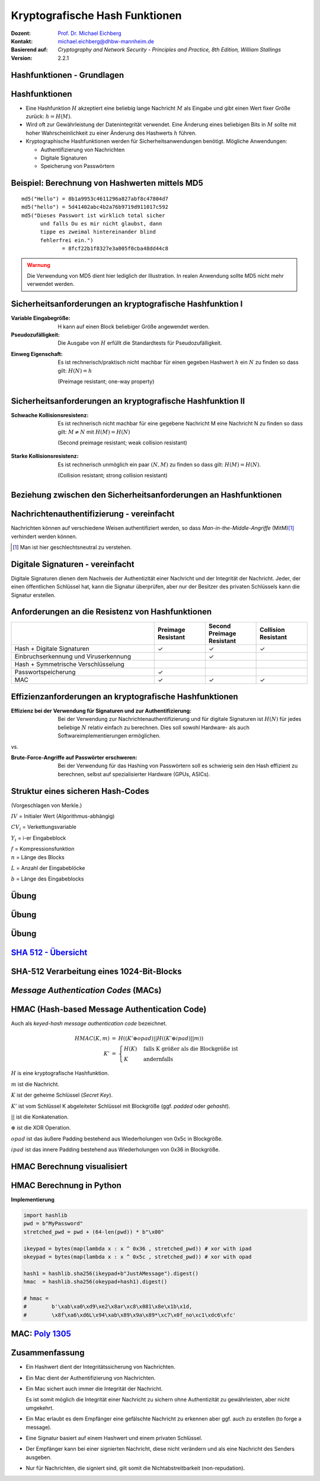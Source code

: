 .. meta:: 
    :author: Michael Eichberg
    :keywords: hash functions
    :description lang=en: Cryptographic Hash Functions
    :description lang=de: Kryptografische Hashfunktionen
    :id: lecture-security-hash_functions
    :first-slide: last-viewed
    :exercises-master-password: WirklichSchwierig!

.. |html-source| source::
    :prefix: https://delors.github.io/
    :suffix: .html
.. |pdf-source| source::
    :prefix: https://delors.github.io/
    :suffix: .html.pdf

.. role:: incremental
.. role:: ger
.. role:: eng
.. role:: red
.. role:: green 
.. role:: blue 
.. role:: minor
.. role:: far-far-smaller
.. role:: far-smaller
    
    

Kryptografische Hash Funktionen
===============================================

:Dozent: `Prof. Dr. Michael Eichberg <https://delors.github.io/cv/folien.de.rst.html>`__
:Kontakt: michael.eichberg@dhbw-mannheim.de
:Basierend auf: *Cryptography and Network Security - Principles and Practice, 8th Edition, William Stallings*
:Version: 2.2.1

.. supplemental::

  :Folien: 
      [HTML] |html-source|

      [PDF] |pdf-source|
  :Fehler melden:
      https://github.com/Delors/delors.github.io/issues



.. class:: new-section

Hashfunktionen - Grundlagen
------------------------------------------------


Hashfunktionen
-------------------------------

.. class:: incremental

- Eine Hashfunktion :math:`H` akzeptiert eine beliebig lange Nachricht :math:`M` als Eingabe und gibt einen Wert fixer Größe zurück: :math:`h = H(M)`.
- Wird oft zur Gewährleistung der Datenintegrität verwendet. Eine Änderung eines beliebigen Bits in :math:`M` sollte mit hoher Wahrscheinlichkeit zu einer Änderung des Hashwerts :math:`h` führen.
- Kryptographische Hashfunktionen werden für Sicherheitsanwendungen benötigt. Mögliche Anwendungen:
  
  - Authentifizierung von Nachrichten
  - Digitale Signaturen
  - Speicherung von Passwörtern
  

Beispiel: Berechnung von Hashwerten mittels MD5
-------------------------------------------------------

.. class:: monospaced

:: 

    md5("Hello") = 8b1a9953c4611296a827abf8c47804d7
    md5("hello") = 5d41402abc4b2a76b9719d911017c592
    md5("Dieses Passwort ist wirklich total sicher 
          und falls Du es mir nicht glaubst, dann
          tippe es zweimal hintereinander blind 
          fehlerfrei ein.") 
                 = 8fcf22b1f8327e3a005f0cba48dd44c8

.. admonition:: Warnung
    :class: warning incremental margin-top-2em

    Die Verwendung von MD5 dient hier lediglich der Illustration. In realen Anwendung sollte MD5 nicht mehr verwendet werden.



Sicherheitsanforderungen an kryptografische Hashfunktion I
----------------------------------------------------------

:Variable Eingabegröße: H kann auf einen Block beliebiger Größe angewendet werden.
:Pseudozufälligkeit: Die Ausgabe von :math:`H` erfüllt die Standardtests für Pseudozufälligkeit.

.. class:: incremental 

:Einweg Eigenschaft: 
    
    Es ist rechnerisch/praktisch nicht machbar für einen gegeben Hashwert :math:`h` ein :math:`N` zu finden so dass gilt: :math:`H(N) = h`

    (:eng:`Preimage resistant; one-way property`)


Sicherheitsanforderungen an kryptografische Hashfunktion II
-------------------------------------------------------------------------

:Schwache Kollisionsresistenz: 

    Es ist rechnerisch nicht machbar für eine gegebene Nachricht M eine Nachricht N zu finden so dass gilt: :math:`M \neq N` mit :math:`H(M) = H(N)` 

    (:eng:`Second preimage resistant; weak collision resistant`)

.. class:: incremental

:Starke Kollisionsresistenz: 
    
    Es ist rechnerisch unmöglich ein paar :math:`(N,M)` zu finden so dass gilt: :math:`H(M) = H(N)`. 

    (:eng:`Collision resistant; strong collision resistant`)

.. supplemental::

    **Hintergrund**

    Im Deutschen wird auch von Urbild-Angriffen gesprochen. In dem Fall ist *preimage resistance* (d. h. die Einweg Eigenschaft) gleichbedeutend damit, dass man nicht effektiv einen „Erstes-Urbild-Angriff“ durchführen kann. Hierbei ist das Urbild die ursprüngliche Nachricht :math:`M`, die *gehasht* wurde.

    *Second preimage resistance* ist dann gleichbedeutend damit, dass man nicht effektiv einen „Zweites-Urbild-Angriff“ durchführen kann. Es ist nicht möglich zu einer Nachricht M eine zweite Nachricht N (d. h. ein zweites Urbild) zu finden, die für eine gegebene Hashfunktion den gleich Hash aufweist.


Beziehung zwischen den Sicherheitsanforderungen an Hashfunktionen
------------------------------------------------------------------

.. image:: drawings/hash_functions/properties.svg 
    :alt: Beziehung zwischen den Eigenschaften von Hashfunktionen
    :align: center
    :width: 1200px



Nachrichtenauthentifizierung - vereinfacht
-------------------------------------------------------

.. class:: far-smaller

Nachrichten können auf verschiedene Weisen authentifiziert werden, so dass *Man-in-the-Middle-Angriffe* (MitM)\ [#]_ verhindert werden können.

.. stack::

    .. layer::

        .. image:: drawings/digests/all_encrypted.svg
            :align: center
            :width: 1326

    .. layer:: incremental

        .. image:: drawings/digests/hash_encrypted.svg
            :align: center
            :width: 1560

    .. layer:: incremental

        .. image:: drawings/digests/secret_appended.svg
            :align: center
            :width: 1560

    .. layer:: incremental

        .. image:: drawings/digests/secret_encrypted.svg
            :align: center
            :width: 1774


.. [#] :eng:`Man` ist hier geschlechtsneutral zu verstehen. 

.. supplemental::
    
    **Szenarien**

    Im ersten Szenario wird der Hash an die Nachricht angehängt und als ganzes verschlüsselt. Wir erhalten Vertraulichkeit und Authentizität.

    Im zweiten Szenario wird der Hash der Nachricht berechnet und dann verschlüsselt. Der Empfänger kann den Hash berechnen und mit dem entschlüsselten Hash vergleichen. Wir erhalten Authentizität, aber keine Vertraulichkeit.

    Im dritten Szenario wird an die Nachricht ein geteiltes Secret angehängt und  alles zusammen gehasht. Die Nachricht wird dann mit dem Ergebnis der vorhergehenden Operation zusammen verschickt.

    Im letzten Szenario werden alle Ansätze kombiniert.

    **Legende**

    :M: die Nachricht
    :H: die Hashfunktion
    :E: der Verschlüsselungsalgorithmus
    :D: der Entschlüsselungsalgorithmus
    :K: ein geheimer Schlüssel
    :S: eine geheime Zeichenkette
    :||: die Konkatenation von zwei Werten (d. h. das Aneinanderhängen von zwei Werten)


    .. admonition:: Hinweis

        Bei *Man-in-the-Middle-Angriffen* handelt es sich um einen Fachbegriff und häufig wird zum Beispiel Eve oder Mallory verwendet, um die Person zu bezeichnen, die den Angriff durchführt. Gelegentlich wird auch *Adversary-in-the-Middle* oder *Person-in-the-Middle* verwendet. 

    .. admonition:: Message-Digests
        
        Im allgemeinen Sprachgebrauch wird auch von :eng:`Message Digests` gesprochen.



Digitale Signaturen - vereinfacht
-------------------------------------------------------

.. class:: far-smaller

Digitale Signaturen dienen dem Nachweis der Authentizität einer Nachricht und der Integrität der Nachricht.  Jeder, der einen öffentlichen Schlüssel hat, kann die Signatur überprüfen, aber nur der Besitzer des privaten Schlüssels kann die Signatur erstellen.

.. stack::

    .. layer::

        .. image:: drawings/signatures/just_authentication.svg
            :align: center
            :width: 1582

    .. layer:: incremental

        .. image:: drawings/signatures/authentication_and_encryption.svg
            :align: center
            :width: 1775

.. supplemental::

    **Legende**

    :M: die Nachricht
    :H: die Hashfunktion
    :E: der Verschlüsselungsalgorithmus
    :D: der Entschlüsselungsalgorithmus
    :`PR_a`:math:: der private Schlüssel von a
    :`PU_a`:math:: der öffentliche Schlüssel von a
    :||: die Konkatenation von zwei Werten (d. h. das Aneinanderhängen von zwei Werten)



Anforderungen an die Resistenz von Hashfunktionen
---------------------------------------------------

.. csv-table::
    :header: "", Preimage Resistant, Second Preimage Resistant, Collision Resistant
    :class: smaller highlight-line-on-hover incremental
    :widths: 28, 10, 10, 10
    
    Hash + Digitale Signaturen, ✓, ✓, ✓
    Einbruchserkennung und Viruserkennung, , ✓ , 
    Hash + Symmetrische Verschlüsselung, , , 
    Passwortspeicherung, ✓, , 
    MAC, ✓, ✓, ✓

.. supplemental:: 

    .. rubric:: Einbruchserkennung und Viruserkennung - Hintergrund

    Bei der Einbruchserkennung und Viruserkennung ist *second preimage* Resistenz erforderlich. Andernfalls könnte ein Angreifer seine Malware so schreiben, ass diese einen Hash wie eine vorhandene gutartige Software hat und so verhindern, dass die Malware auf eine schwarze Liste gesetzt werde kann, ohne den Kollateralschaden, dass auch die gutartige Software fälschlicherweise als Malware erkannt wird.
    
    .. rubric:: Aufwand eines Kollisionsangriffs

    Ein Kollisionsangriff erfordert weniger Aufwand als ein *preimage* oder ein *second preimage* Angriff.

    Dies wird durch das Geburtstagsparadoxon erklärt. Wählt man Zufallsvariablen aus einer Gleichverteilung im Bereich von :math:`0` bis :math:`N-1`, so übersteigt die Wahrscheinlichkeit, dass ein sich wiederholendes Element gefunden wird, nach :math:`\sqrt{N}` Auswahlen :math:`0,5`. Wenn wir also für einen m-Bit-Hashwert Datenblöcke zufällig auswählen, können wir erwarten, zwei Datenblöcke innerhalb von :math:`\sqrt{2^m} = 2^{m/2}` Versuchen zu finden.

    .. admonition:: Beispiel
        :class: smaller

        Es ist relativ einfach, ähnliche Meldungen zu erstellen. Wenn ein Text 8 Stellen hat, an denen ein Wort mit einem anderen ausgetauscht werden kann, dann hat man bereits :math:`2^{8}` verschiedene Texte.

        Es ist relativ trivial(1), vergleichbare(2) Nachrichten(3) zu schreiben(4). Wenn ein Text 8 Stellen hat, an denen ein Ausdruck(5) mit einem vergleichbaren (6) ausgetauscht werden kann, dann erhält(7) man bereits :math:`2^{8}` verschiedene Dokumente(8).



Effizienzanforderungen an kryptografische Hashfunktionen
------------------------------------------------------------------------

:Effizienz bei der Verwendung für Signaturen und zur Authentifizierung:

  Bei der Verwendung zur Nachrichtenauthentifizierung und für digitale Signaturen ist :math:`H(N)` für jedes beliebige :math:`N` relativ einfach zu berechnen. Dies soll sowohl Hardware- als auch Softwareimplementierungen ermöglichen.

.. container:: incremental

    .. container:: text-align-center bold huge
        
        vs.

    :Brute-Force-Angriffe auf Passwörter erschweren:

        Bei der Verwendung für das Hashing von Passwörtern soll es schwierig sein den Hash effizient zu berechnen, selbst auf spezialisierter Hardware (GPUs, ASICs).



Struktur eines sicheren Hash-Codes 
------------------------------------------------------------------------

(Vorgeschlagen von Merkle.)

.. image:: drawings/hash_functions/structure_of_secure_hash_codes.svg
    :width: 1400px
    :align: center 

.. container:: two-columns smaller 

    .. container:: column no-separator

        :math:`IV` = Initialer Wert (Algorithmus-abhängig)

        :math:`CV_i` = Verkettungsvariable 
        
        :math:`Y_i` = i-er Eingabeblock

        :math:`f` = Kompressionsfunktion
        
    .. container:: column

        :math:`n` = Länge des Blocks

        :math:`L` = Anzahl der Eingabeblöcke
        
        :math:`b` = Länge des Eingabeblocks


.. supplemental::

    Diese Struktur liegt insbesondere den Hashfunktionen der SHA-2 Familie zugrunde.


.. class:: integrated-exercise

Übung
-------

.. exercise:: XOR als Hashfunktion

    
    Warum ist eine einfache „Hash-Funktion“, die einen 256-Bit-Hash-Wert berechnet, indem sie ein XOR über alle 256-Bit Blöcke einer Nachricht durchführt, im Allgemeinen ungeeignet?

    .. container:: minor

        Wir nehmen hier an, dass die Nachricht ein Vielfaches von 256 Bit lang ist. Falls nicht, dann wenden wir Padding an.

    .. solution:: 
        :pwd: alles nichts

        Je nach Beschaffenheit der zugrunde liegenden Daten können wir die ursprüngliche Nachricht ggf. wiederherstellen bzw. diese liegt direkt vor. Stellen Sie sich z. B. vor, dass nur ein Block sinnvolle Daten enthält und alle anderen Blöcke einfach "0" sind. 
        
        Darüber hinaus wäre es ggf. sehr einfach eine Nachricht zu finden, die denselben Hashwert hat wie die ursprüngliche Nachricht. Somit wäre die Kollisionsresistenz nicht gegeben und eine Integritätssicherung wäre nicht möglich.

        ::

            Nachricht     A:                 B:
            1. Block      10101010101010     01010101010101
            2. Block      10101111101011     01010000010100 
            
            "Hash" (XOR): 00000101000001  =  00000101000001
            


.. class:: integrated-exercise

Übung
---------

.. exercise:: Bewertung der Sicherheit

    .. class:: list-with-explanations
 
    - Eine Nachricht :math:`M` bestehe aus :math:`N` 64-bit Blöcken: :math:`X_1, \ldots, X_n`.
    - Der Hashcode H(M) ist ein simpler XOR über alle Blöcke: :math:`H(M) = h = X_1 \oplus X_2 \oplus \ldots \oplus X_n`.
    - :math:`h` wird als der :math:`X_{N+1}` Block an die Nachricht angehängt und danach wird unter Verwendung des CBC Modus die Nachricht inkl. des Hashcodes verschlüsselt (:math:`C = Y_1, \ldots, Y_{N+1}`).
    - Gegen welche Art von Manipulation ist diese Konstruktion *nicht* sicher?
     
      Studieren Sie ggf. noch einmal den CBC Modus. 

    .. solution::
        :pwd: umsortiert

        Die Konstruktion ist nicht sicher gegenüber Vertauschungen der Blöcke!

        Da :math:`X_1 = IV \oplus D(K,Y_1)`, ... ,\ :math:`X_{N+1} = Y_N \oplus D(K,Y_{N+1})` ist und :math:`X_{N+1} = X_1 \oplus X_2 \oplus \ldots \oplus X_n`. Gilt:

        .. math::

            X_1 \oplus X_2 \oplus \ldots \oplus X_n = [IV \oplus D(K,Y_{1})] \oplus \ldots \oplus [ Y_{N-1} \oplus D(K,Y_{N})]

        Somit kann ein Angreifer die Blöcke vertauschen (:math:`\oplus` ist kommutativ), ohne dass dies erkannt werden könnte.



.. class:: integrated-exercise

Übung
-------

.. exercise:: Irrelevanz von Second-Preimage-Resistenz und Kollisionssicherheit

    Warum sind *Second-Preimage-Resistenz* und Kollisionssicherheit von nachgeordneter Relevanz, wenn der Hash-Algorithmus zum Hashing von Passwörtern verwendet wird?

    .. solution::
        :pwd: kein Startpunkt

        Wir haben keinen Block der Nachricht, mit dem wir arbeiten können, und wir haben keinen Vorteil davon, zwei beliebige aber verschiedene Nachrichten zu finden, die denselben Hash haben. Bei der Passwortwiederherstellung liegt uns immer ein Hashwert vor, und wir versuchen, *eine* Nachricht zu finden, die diesen Hashwert erzeugt hat.


`SHA 512 - Übersicht <https://nvlpubs.nist.gov/nistpubs/FIPS/NIST.FIPS.180-4.pdf>`__
--------------------------------------------------------------------------------------

.. stack::

    .. layer::

        .. image:: drawings/sha512/sha512-main.svg
            :alt: Nachricht
            :align: center
            :width: 1400px

    .. layer:: incremental overlay

        .. image:: drawings/sha512/sha512-blocks.svg
            :alt: Nachricht
            :align: center
            :width: 1400px


    .. layer:: incremental overlay

        .. image:: drawings/sha512/sha512-nth-block.svg
            :alt: Nachricht
            :align: center
            :width: 1400px


    .. layer:: incremental overlay

        .. image:: drawings/sha512/sha512-padding.svg
            :alt: Nachricht
            :align: center
            :width: 1400px


.. supplemental::

    - SHA-512 nimmt eine Nachricht beliebiger Größe und gibt einen 512-Bit-Hashwert zurück. 
    - Der IV von SHA-512 besteht aus den folgenden acht 64-Bit-Zahlen:
    
      :: 

        6a09e667f3bcc908
        bb67ae8584caa73b
        3c6ef372fe94f82b
        a54ff53a5f1d36f1
        510e527fade682d1
        9b05688c2b3e6c1f
        1f83d9abfb41bd6b
        5be0cd19137e2179
  
    - Die Addition erfolgt Wortweise modulo :math:`2^{64}`.

    - Die Nachricht wird in 1024-Bit-Blöcke unterteilt. Die Nachricht wird - unabhängig von der tatsächlichen Länge - *immer* aufgefüllt (:eng:`padded`) und auf eine Länge  :math:`l \equiv 896 (mod\, 1024)` Bits gebracht. 
    - Das Padding besteht aus einem Bit mit Wert 1, gefolgt von der notwendigen Anzahl Nullen.
    - Am Ende wird die Länge der Nachricht als 128-Bit-Wert angehängt, um ein Vielfaches von 1024 zu erhalten.



SHA-512 Verarbeitung eines 1024-Bit-Blocks
------------------------------------------------------------

.. stack::

    .. layer::

        .. image:: drawings/sha512-processing_a_block/main.svg
            :alt: Nachricht
            :align: center
            :width: 1600px

    .. layer:: incremental overlay

        .. image:: drawings/sha512-processing_a_block/main-pass-through.svg
            :alt: Nachricht
            :align: center
            :width: 1600px

    .. layer:: incremental overlay

        .. image:: drawings/sha512-processing_a_block/block.svg
            :alt: Nachricht
            :align: center
            :width: 1600px

    .. layer:: incremental overlay

        .. image:: drawings/sha512-processing_a_block/wi.svg
            :alt: Nachricht
            :align: center
            :width: 1600px

    .. layer:: incremental overlay

        .. image:: drawings/sha512-processing_a_block/constants.svg
            :alt: Nachricht
            :align: center
            :width: 1600px

.. supplemental:: 

    Die Additionen erfolgen Modulo :math:`2^{64}`. 

    .. rubric:: Berechnung der :math:`W_i` 

    :math:`W_0` bis :math:`W_{15}` sind die ersten 16 Wörter des 1024-Bit-Blocks. Die restlichen 64 Wörter werden wie folgt berechnet.

    :math:`w_t = \sigma_1(w_{t-2}) + w_{t-7} + \sigma_0(w_{t-15}) + w_{t-16}`

    Mit:

    :math:`\sigma_0(x) = (x \ggg 1) \oplus (x \ggg 8) \oplus (x \gg 7)`

    :math:`\sigma_1(x) = (x \ggg 19) \oplus (x \ggg 61) \oplus (x \gg 6)`

    .. admonition:: Legende
        :class: legend far-smaller
  
        :math:`\gg` ist die Rechtsverschiebung bei der die linke Seite mit Nullen aufgefüllt wird.

        :math:`\ggg` ist die zyklische Rechtsverschiebung.

        :math:`\oplus` steht für die bitweise XOR-Operation.
        

    .. rubric:: Rundenfunktion

    .. math::

        T_1 = h + Ch(e,f,g) + ( \sum\nolimits_{1}^{512} e ) + K_t + W_t

        T_2 = (\sum\nolimits_{0}^{512} a ) + Maj(a,b,c) 

        h = g

        g = f

        f = e

        e = d + T_1

        d = c

        c = b 

        b = a

        a = T_1 + T_2

    Weiterhin gilt:

    :math:`t` ist die Schrittnummer

    :math:`Ch(e,f,g) = (e \land f) \oplus (\neg e \land g)`

    :math:`Maj(a,b,c) = (a \land b) \oplus (a \land c) \oplus (b \land c)`

    :math:`\sum\nolimits_{0}^{512} a = a \ggg 28 \oplus a \ggg 34 \oplus a \ggg 39`

    :math:`\sum\nolimits_{1}^{512} e = e \ggg 14 \oplus e \ggg 18 \oplus e \ggg 41` 

    .. rubric:: Berechnung der Konstanten 

    Die Konstanten :math:`K` sind die ersten 64 Bits der Bruchteile der Kubikwurzeln der ersten 80 Primzahlen. 
    
    Konzeptionell: :math:`((\sqrt[3]{n_{te}\, Primzahl} - \lfloor \sqrt[3]{n_{te}\, Primzahl} \rfloor) << 64)`\ :code:`.toInt().toString(16)`

    **Die SHA-512 Konstanten**    

    .. container:: far-far-smaller monospaced

        428a2f98d728ae22 7137449123ef65cd b5c0fbcfec4d3b2f e9b5dba58189dbbc
        3956c25bf348b538 59f111f1b605d019 923f82a4af194f9b ab1c5ed5da6d8118
        d807aa98a3030242 12835b0145706fbe 243185be4ee4b28c 550c7dc3d5ffb4e2
        72be5d74f27b896f 80deb1fe3b1696b1 9bdc06a725c71235 c19bf174cf692694
        e49b69c19ef14ad2 efbe4786384f25e3 0fc19dc68b8cd5b5 240ca1cc77ac9c65
        2de92c6f592b0275 4a7484aa6ea6e483 5cb0a9dcbd41fbd4 76f988da831153b5
        983e5152ee66dfab a831c66d2db43210 b00327c898fb213f bf597fc7beef0ee4
        c6e00bf33da88fc2 d5a79147930aa725 06ca6351e003826f 142929670a0e6e70
        27b70a8546d22ffc 2e1b21385c26c926 4d2c6dfc5ac42aed 53380d139d95b3df
        650a73548baf63de 766a0abb3c77b2a8 81c2c92e47edaee6 92722c851482353b
        a2bfe8a14cf10364 a81a664bbc423001 c24b8b70d0f89791 c76c51a30654be30
        d192e819d6ef5218 d69906245565a910 f40e35855771202a 106aa07032bbd1b8
        19a4c116b8d2d0c8 1e376c085141ab53 2748774cdf8eeb99 34b0bcb5e19b48a8
        391c0cb3c5c95a63 4ed8aa4ae3418acb 5b9cca4f7763e373 682e6ff3d6b2b8a3
        748f82ee5defb2fc 78a5636f43172f60 84c87814a1f0ab72 8cc702081a6439ec
        90befffa23631e28 a4506cebde82bde9 bef9a3f7b2c67915 c67178f2e372532b
        ca273eceea26619c d186b8c721c0c207 eada7dd6cde0eb1e f57d4f7fee6ed178
        06f067aa72176fba 0a637dc5a2c898a6 113f9804bef90dae 1b710b35131c471b
        28db77f523047d84 32caab7b40c72493 3c9ebe0a15c9bebc 431d67c49c100d4c
        4cc5d4becb3e42b6 597f299cfc657e2a 5fcb6fab3ad6faec 6c44198c4a475817


    **Exemplarischer Code zur Berechnung der Konstanten**

    Der folgende JavaScript Code demonstriert, wie die Konstanten für SHA-512 berechnet werden bzw. wurden. Die Präzision von Standard JavaScript Gleitkommazahlen (64-Bit Double) ist jedoch nicht ganz ausreichend, um die Konstanten vollständig zu berechnen. 

    .. code:: javascript
        :class: far-far-smaller
        :number-lines:

        const primes = [
            2, 3, 5, 7, 11, 13, 17, 19, 23, 29, 31, 37, 41, 43, 47, 53, 59, 
            61, 67, 71, 73, 79, 83, 89, 97, 101, 103, 107, 109, 113, 127, 
            131, 137, 139, 149, 151, 157, 163, 167, 173, 179, 181, 191, 193, 
            197, 199, 211, 223, 227, 229, 233, 239, 241, 251, 257, 263, 269, 
            271, 277, 281, 283, 293, 307, 311, 313, 317, 331, 337, 347, 349, 
            353, 359, 367, 373, 379, 383, 389, 397, 401, 409 ];

        function* genSHA512Constants() {
            let i = 0;
            while(i < 80) {
                const p = primes[i];
                const cubeRootP = Math.cbrt(p); // == p ** (1/3);
                yield (cubeRootP - Math.floor(cubeRootP));
                ++i;
            }
        }
        for(const c of genSHA512Constants()) {
            console.log(c.toString(16));
        }

    Der folgenden Java Code demonstriert, wie die Konstanten für SHA-512 berechnet werden können. Wir verwenden hier die Klasse `BigDecimal`, um die Konstanten zu berechnen, da Java keinen ``long double`` Typ (mit 128 Bit) kennt.

    .. code:: java
        :class: far-far-smaller
        :number-lines:

        /** 
         * Compute the cube root using BigDecimals and the Newton-Raphson
         * algorithm. 
         * 
         * @param n the number for which the cube root should be computed.
         * @param guess the current/initial guess. Can be BigDecimal.ONE.
         * @param the number of steps to be executed. The algorithm is 
         *        iterative and the number of steps determines the 
         *        precision of the result.
         */
        BigDecimal cbrt(BigDecimal n, BigDecimal guess,  int steps) {
            if (steps == 0) return guess;
            final var newGuess = 
                guess.add(
                    guess.pow(3).add(n.negate()).divide(
                        guess.pow(2).multiply(new BigDecimal(3)),
                        MathContext.DECIMAL128
                    ).negate()
                );
            return cbrt(n,newGuess,steps -1);
        }
        /** 
         * Given a prime number get the first 64 bits of the fractional 
         * part of the cube root. 
         */
        String shaConstant(int prime) {
            final var cubeRoot = cbrt(new BigDecimal(prime),BigDecimal.ONE,16);
            // "extract" the fractional by computing modulo 1
            final var fractionalPart = cubeRoot.remainder(BigDecimal.ONE);
            // To extract the first 64 bits we effectively do a shift-left 
            // by 64 which we simulate by multiplying with 2^64
            final var bits = fractionalPart.multiply(BigDecimal.TWO.pow(64));
            // to get the HEX representation we use BigInteger's toString 
            // method as a convenience method
            return bits.toBigInteger().toString(16);
        }



.. class:: new-section transition-move-left

*Message Authentication Codes* (MACs)
----------------------------------------------

.. supplemental::

    .. admonition:: Hinweis
    
        *Message Authentication Codes* könnte ins Deutsche mit 
        Nachrichtenauthentifizierungscodes übersetzt werden, dies ist aber nicht üblich.

        Im allgemeinen (IT-)Sprachgebrauch wird von *MAC*\ s gesprochen.



HMAC (Hash-based Message Authentication Code)
----------------------------------------------

.. container:: small

    Auch als *keyed-hash message authentication code* bezeichnet.

    .. math::

        \begin{array}{rcl}
        HMAC(K,m) & = & H( (K' \oplus opad) || H( ( K' \oplus ipad) || m) ) \\
        K' & = &\begin{cases}
                H(K) & \text{falls K größer als die Blockgröße ist}\\
                K & \text{andernfalls}
                \end{cases}
        \end{array}
    
    :math:`H` is eine kryptografische Hashfunktion.

    :math:`m` ist die Nachricht.

    :math:`K` ist der geheime Schlüssel (*Secret Key*).

    :math:`K'` ist vom Schlüssel K abgeleiteter Schlüssel mit Blockgröße (ggf. *padded* oder *gehasht*).

    :math:`||` ist die Konkatenation.

    :math:`\oplus` ist die XOR Operation.

    :math:`opad` ist das äußere Padding bestehend aus Wiederholungen von 0x5c in Blockgröße.

    :math:`ipad` ist das innere Padding bestehend aus Wiederholungen von 0x36 in Blockgröße.



.. class:: no-title

HMAC Berechnung visualisiert
----------------------------------------------

.. image:: drawings/hmac/hmac_i_o_key_derivation.svg
        :alt: Schlüsselableitung für den inneren und äußeren Schlüssel K'
        :align: left
        :width: 1400px

.. image:: drawings/hmac/hmac_message_hashing.svg
        :alt: Schlüsselableitung für den inneren und äußeren Schlüssel K'
        :align: right
        :width: 1300px
        :class: incremental margin-top-1em padding-top-1em

.. supplemental::

    **Padding und Hashing**

    Im Rahmen der Speicherung von Passwörtern und *Secret Keys* ist die Verwendung von Padding Operationen bzw. das Hashing von Passwörtern, um Eingaben in einer wohl-definierten Länge zu bekommen, üblich. Neben dem hier gesehenen Padding, bei dem 0x00 Werte angefügt werden, ist zum Beispiel auch das einfache Wiederholen des ursprünglichen Wertes, bis man auf die notwendige Länge kommt, ein Ansatz. 
    
    Diese Art Padding darf jedoch nicht verwechselt werden mit dem Padding, dass ggf. im Rahmen der Verschlüsselung von Nachrichten notwendig ist, um diese ggf. auf eine bestimmte Blockgröße zu bringen (zum Beispiel bei ECB bzw. CBC Block Mode Operations.)



HMAC Berechnung in Python
---------------------------
    
**Implementierung**

.. code:: python
    :class: small

    import hashlib
    pwd = b"MyPassword"
    stretched_pwd = pwd + (64-len(pwd)) * b"\x00" 

    ikeypad = bytes(map(lambda x : x ^ 0x36 , stretched_pwd)) # xor with ipad 
    okeypad = bytes(map(lambda x : x ^ 0x5c , stretched_pwd)) # xor with opad 

    hash1 = hashlib.sha256(ikeypad+b"JustAMessage").digest()
    hmac  = hashlib.sha256(okeypad+hash1).digest()

    # hmac = 
    #        b'\xab\xa0\xd9\xe2\x8ar\xc8\x081\x8e\x1b\x1d,
    #        \x8f\xa6\xd6L\x94\xab\x89\x9a\x89*\xc7\x0f_no\xc1\xdc6\xfc'

.. supplemental::
    
    HMAC ist auch direkt als Bibliotheksfunktion verfügbar.

    .. code:: python
        :class: black

        import hashlib
        import hmac
        
        hash_hmac = hmac.new(
            b"MyPassword",
            b"JustAMessage",
            hashlib.sha256).digest()

        hash_hmac = 
            b'\xab\xa0\xd9\xe2\x8ar\xc8\x081\x8e\x1b\x1d,
            \x8f\xa6\xd6L\x94\xab\x89\x9a\x89*\xc7\x0f_no\xc1\xdc6\xfc'



MAC: `Poly 1305 <https://datatracker.ietf.org/doc/html/rfc8439#section-2.5>`__
--------------------------------------------------------------------------------

.. stack::

    .. layer::

        - Ein MAC Algorithmus für die Einmalauthentifizierung von Nachrichten.
        - Entwickelt von Daniel J. Bernstein.
        - Basierend auf einem 256-Bit-Schlüssel und einer Nachricht wird ein 128-Bit-Tag berechnet.
        - In Verbindung mit *ChaCha20* in einer Reihe von Protokollen verwendet.

    .. layer:: incremental

        .. image:: drawings/poly1305.svg
           :alt: Poly 1305 - Verwendung des Schlüssels
           :align: center
           :width: 1775px

        .. container:: align-center

            .. rubric:: Aufteilung des Schlüssels 

    .. layer:: incremental

        .. rubric:: Verarbeitung der Nachricht

        .. class:: incremental list-with-explanations

        - initialisiere den Akkumulator :math:`a` mit 0
        - die Nachricht wird in Blöcke von 16 Byte aufgeteilt und als *little-endian* Zahl verarbeitet; d. h. ein Block hat 16 Oktette (:math:`16 \times 8` Bit)
        - Füge dem Block :math:`n` ein Bit jenseits der Anzahl der Oktette des aktuellen Blocks hinzu :math:`= n'`; d. h. im Falle eines 16-Byte-Blocks wird die Zahl :math:`2^{128}` addiert 
        
          (Danach haben wir ggf. eine 17-Byte-Zahl.)
        - Addiere :math:`n'` aus dem letzten Schritt zum Akkumulator :math:`a` und multipliziere mit :math:`\text{clamped r}`
        - Aktualisiere den Akkumulator mit dem Ergebnis :math:`modulo\, P` mit :math:`P = 2^{130} - 5`:
          :math:`a = ((a + n') \times \text{clamped r})\mod P`


    .. layer:: incremental

        :far-smaller:`Beispiel`

        .. code:: text
            :class: far-far-smaller

            000  43 72 79 70 74 6f 67 72 61 70 68 69 63 20 46 6f  Cryptographic Fo
            016  72 75 6d 20 52 65 73 65 61 72 63 68 20 47 72 6f  rum Research Gro
            032  75 70                                            up

        .. container:: far-far-smaller margin-bottom-1em margin-top-1em

            Sei :math:`\text{clamped r} = 806d5400e52447c036d555408bed685`

            Sei :math:`s = 1bf54941aff6bf4afdb20dfb8a800301`

        .. stack:: smaller incremental

            .. layer:: 
        
                .. rubric:: Verarbeitung des ersten Blocks

                .. math::
                    :class: far-far-smaller

                    \begin{array}{rr}
                        a      & = & 00 \\
                        n      & = &   6f4620636968706172676f7470797243 \\
                        n'    & = & 016f4620636968706172676f7470797243 \\
                        a + n' & = & 016f4620636968706172676f7470797243 \\
                        (a + n') \times \text{clamped r} & = &
                                b83fe991ca66800489155dcd69e8426ba2779453994ac90ed284034da565ecf \\
                        a = ((a + n') \times \text{clamped r})\, mod\, P & = &
                                2c88c77849d64ae9147ddeb88e69c83fc \\
                    \end{array}

            .. layer:: incremental
        
                .. rubric:: Verarbeitung des letzten Blocks

                .. math::
                    :class: far-far-smaller

                    \begin{array}{rr}
                        a      & = & 2d8adaf23b0337fa7cccfb4ea344b30de \\
                        n      & = &   7075 \\
                        n'    & = & 017075 \\
                        a + n' & = & 2d8adaf23b0337fa7cccfb4ea344ca153 \\
                        (a + n') \times \text{clamped r} & = &
                                16d8e08a0f3fe1de4fe4a15486aca7a270a29f1e6c849221e4a6798b8e45321f \\
                        a = ((a + n') \times \text{clamped r})\, mod\, P & = &
                                28d31b7caff946c77c8844335369d03a7 \\
                    \end{array}

            .. layer:: incremental far-smaller

                .. rubric:: Abschuss

                Addiere auf den Wert des Akkumulators :math:`a` den Wert :math:`s`.
                
                Und somit ist der Tag :math:`2a927010caf8b2bc2c6365130c11d06a8` (als Zahl im little-endian Format).


.. supplemental::

    .. rubric:: Hinweise

    In dieser Diskussion betrachten wir jeden Block der Nachricht als „große Zahl“.

    :math:`P = 2^{130} - 5 = 3fffffffffffffffffffffffffffffffb`

    Dadurch, dass wir den Block als Zahl in *little-endian* Reihenfolge interpretieren, ist das hinzufügen des Bits jenseits der Anzahl der Oktette gleichbedeutend damit, dass wir den Wert 0x01 am Ende des Blocks hinzufügen.


.. TODO discuss CBC-MAC


Zusammenfassung
-------------------

.. class:: incremental list-with-explanations

- Ein Hashwert dient der Integritätssicherung von Nachrichten.
- Ein Mac dient der Authentifizierung von Nachrichten. 
- Ein Mac sichert auch immer die Integrität der Nachricht.
  
  Es ist somit möglich die Integrität einer Nachricht zu sichern ohne Authentizität zu gewährleisten, aber nicht umgekehrt.
- Ein Mac erlaubt es dem Empfänger eine gefälschte Nachricht zu erkennen aber ggf. auch zu erstellen (:eng:`to forge a message`).
- Eine Signatur basiert auf einem Hashwert und einem privaten Schlüssel. 
- Der Empfänger kann bei einer signierten Nachricht, diese nicht verändern und als eine Nachricht des Senders ausgeben. 
- Nur für Nachrichten, die signiert sind, gilt somit die Nichtabstreitbarkeit (:eng:`non-repudation`).


